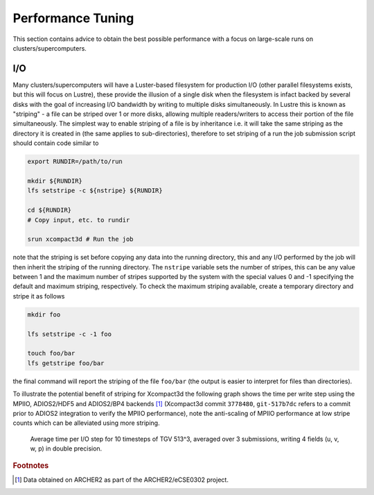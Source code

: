 ==================
Performance Tuning
==================

This section contains advice to obtain the best possible performance with a focus on large-scale
runs on clusters/supercomputers.

------------------
I/O
------------------

Many clusters/supercomputers will have a Luster-based filesystem for production I/O (other parallel
filesystems exists, but this will focus on Lustre), these provide the illusion of a single disk when
the filesystem is infact backed by several disks with the goal of increasing I/O bandwidth by
writing to multiple disks simultaneously.
In Lustre this is known as "striping" - a file can be striped over 1 or more disks, allowing
multiple readers/writers to access their portion of the file simultaneously.
The simplest way to enable striping of a file is by inheritance i.e. it will take the same striping
as the directory it is created in (the same applies to sub-directories), therefore to set striping
of a run the job submission script should contain code similar to

.. code-block::

   export RUNDIR=/path/to/run

   mkdir ${RUNDIR}
   lfs setstripe -c ${nstripe} ${RUNDIR}

   cd ${RUNDIR}
   # Copy input, etc. to rundir

   srun xcompact3d # Run the job

note that the striping is set before copying any data into the running directory, this and any I/O
performed by the job will then inherit the striping of the running directory.
The ``nstripe`` variable sets the number of stripes, this can be any value between 1 and the maximum
number of stripes supported by the system with the special values 0 and -1 specifying the default
and maximum striping, respectively.
To check the maximum striping available, create a temporary directory and stripe it as follows

.. code-block::

   mkdir foo

   lfs setstripe -c -1 foo

   touch foo/bar
   lfs getstripe foo/bar

the final command will report the striping of the file ``foo/bar`` (the output is easier to
interpret for files than directories).

To illustrate the potential benefit of striping for Xcompact3d the following graph shows the time
per write step using the MPIIO, ADIOS2/HDF5 and ADIOS2/BP4 backends [#fn1]_ (Xcompact3d commit
``3778480``, ``git-517b7dc`` refers to a commit prior to ADIOS2 integration to verify the MPIIO
performance), note the anti-scaling of MPIIO performance at low stripe counts which can be
alleviated using more striping.

.. figure:: write-scaling.png

   Average time per I/O step for 10 timesteps of TGV 513^3, averaged over 3 submissions, writing 4
   fields (u, v, w, p) in double precision.

.. rubric:: Footnotes

.. [#fn1] Data obtained on ARCHER2 as part of the ARCHER2/eCSE0302 project.
